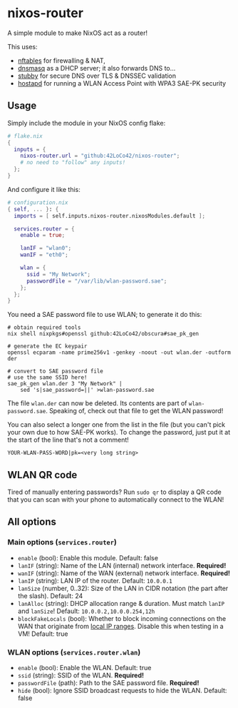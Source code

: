 * nixos-router
A simple module to make NixOS act as a router!

This uses:
- [[https://nftables.org/][nftables]] for firewalling & NAT,
- [[https://thekelleys.org.uk/dnsmasq/doc.html][dnsmasq]] as a DHCP server; it also forwards DNS to...
- [[https://dnsprivacy.org/dns_privacy_daemon_-_stubby/][stubby]] for secure DNS over TLS & DNSSEC validation
- [[https://w1.fi/hostapd/][hostapd]] for running a WLAN Access Point with WPA3 SAE-PK security

** Usage
Simply include the module in your NixOS config flake:
#+begin_src nix
  # flake.nix
  {
    inputs = {
      nixos-router.url = "github:42LoCo42/nixos-router";
      # no need to "follow" any inputs!
    };
  }
#+end_src

And configure it like this:
#+begin_src nix
  # configuration.nix
  { self, ... }: {
    imports = [ self.inputs.nixos-router.nixosModules.default ];

    services.router = {
      enable = true;

      lanIF = "wlan0";
      wanIF = "eth0";

      wlan = {
        ssid = "My Network";
        passwordFile = "/var/lib/wlan-password.sae";
      };
    };
  }
#+end_src

You need a SAE password file to use WLAN; to generate it do this:
#+begin_src shell
  # obtain required tools
  nix shell nixpkgs#openssl github:42LoCo42/obscura#sae_pk_gen

  # generate the EC keypair
  openssl ecparam -name prime256v1 -genkey -noout -out wlan.der -outform der

  # convert to SAE password file
  # use the same SSID here!
  sae_pk_gen wlan.der 3 "My Network" |
      sed 's|sae_password=||' >wlan-password.sae
#+end_src

The file =wlan.der= can now be deleted. Its contents are part of =wlan-password.sae=.
Speaking of, check out that file to get the WLAN password!

You can also select a longer one from the list in the file (but you can't pick your own due to how SAE-PK works).
To change the password, just put it at the start of the line that's not a comment!
#+begin_src text
  YOUR-WLAN-PASS-WORD|pk=<very long string>
#+end_src

** WLAN QR code
Tired of manually entering passwords?
Run =sudo qr= to display a QR code that you can scan with your phone
to automatically connect to the WLAN!

[[file:qr.png]]

** All options
*** Main options (=services.router=)
- =enable= (bool): Enable this module. Default: false
- =lanIF= (string): Name of the LAN (internal) network interface. *Required!*
- =wanIF= (string): Name of the WAN (external) network interface. *Required!*
- =lanIP= (string): LAN IP of the router. Default: =10.0.0.1=
- =lanSize= (number, 0..32): Size of the LAN in CIDR notation (the part after the slash). Default: 24
- =lanAlloc= (string): DHCP allocation range & duration.
  Must match =lanIP= and =lanSize=! Default: =10.0.0.2,10.0.0.254,12h=
- =blockFakeLocals= (bool): Whether to block incoming connections on the WAN
  that originate from [[https://datatracker.ietf.org/doc/html/rfc1918#section-3][local IP ranges]]. Disable this when testing in a VM! Default: true

*** WLAN options (=services.router.wlan=)
- =enable= (bool): Enable the WLAN. Default: true
- =ssid= (string): SSID of the WLAN. *Required!*
- =passwordFile= (path): Path to the SAE password file. *Required!*
- =hide= (bool): Ignore SSID broadcast requests to hide the WLAN. Default: false
